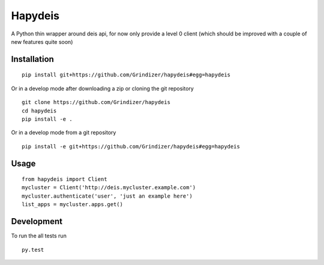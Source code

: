 ===========
Hapydeis
===========

A Python thin wrapper around deis api, for now only provide a level 0 client (which should be improved with a couple
of new features quite soon)

Installation
============

::

    pip install git+https://github.com/Grindizer/hapydeis#egg=hapydeis

Or in a develop mode after downloading a zip or cloning the git repository ::

    git clone https://github.com/Grindizer/hapydeis
    cd hapydeis
    pip install -e .

Or in a develop mode from a git repository ::

    pip install -e git+https://github.com/Grindizer/hapydeis#egg=hapydeis

Usage
=====

::

    from hapydeis import Client
    mycluster = Client('http://deis.mycluster.example.com')
    mycluster.authenticate('user', 'just an example here')
    list_apps = mycluster.apps.get()

Development
===========

To run the all tests run ::

    py.test

